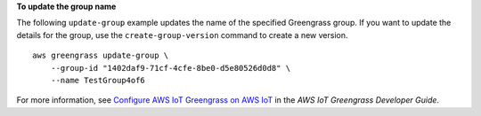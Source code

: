 **To update the group name**

The following ``update-group`` example updates the name of the specified Greengrass group. If you want to update the details for the group, use the ``create-group-version`` command to create a new version. ::

    aws greengrass update-group \
        --group-id "1402daf9-71cf-4cfe-8be0-d5e80526d0d8" \
        --name TestGroup4of6

For more information, see `Configure AWS IoT Greengrass on AWS IoT <https://docs.aws.amazon.com/greengrass/latest/developerguide/gg-config.html>`__ in the *AWS IoT Greengrass Developer Guide*.